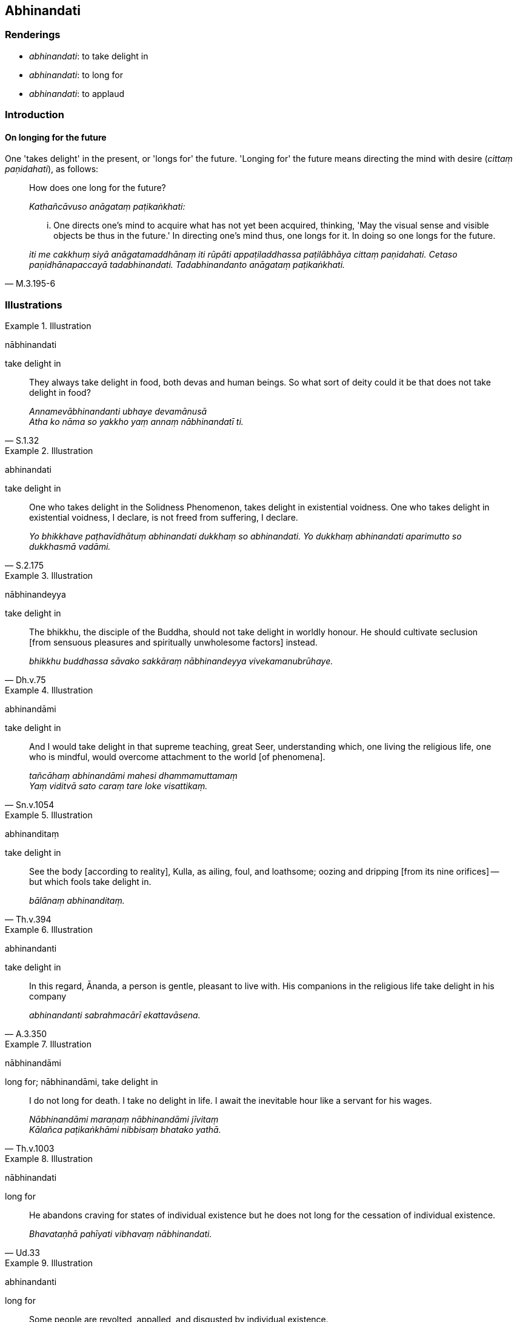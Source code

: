 == Abhinandati

=== Renderings

- _abhinandati_: to take delight in

- _abhinandati_: to long for

- _abhinandati_: to applaud

=== Introduction

==== On longing for the future

One 'takes delight' in the present, or 'longs for' the future. 'Longing for' 
the future means directing the mind with desire (_cittaṃ paṇidahati_), as 
follows:

____
How does one long for the future?

_Kathañcāvuso anāgataṃ paṭikaṅkhati:_
____

[quote, M.3.195-6]
____
... One directs one's mind to acquire what has not yet been acquired, thinking, 
'May the visual sense and visible objects be thus in the future.' In directing 
one's mind thus, one longs for it. In doing so one longs for the future.

_iti me cakkhuṃ siyā anāgatamaddhānaṃ iti rūpāti appaṭiladdhassa 
paṭilābhāya cittaṃ paṇidahati. Cetaso paṇidhānapaccayā 
tadabhinandati. Tadabhinandanto anāgataṃ paṭikaṅkhati._
____

=== Illustrations

.Illustration
====
nābhinandati

take delight in
====

[quote, S.1.32]
____
They always take delight in food, both devas and human beings. So what sort of 
deity could it be that does not take delight in food?

_Annamevābhinandanti ubhaye devamānusā +
Atha ko nāma so yakkho yaṃ annaṃ nābhinandatī ti._
____

.Illustration
====
abhinandati

take delight in
====

[quote, S.2.175]
____
One who takes delight in the Solidness Phenomenon, takes delight in existential 
voidness. One who takes delight in existential voidness, I declare, is not 
freed from suffering, I declare.

_Yo bhikkhave paṭhavīdhātuṃ abhinandati dukkhaṃ so abhinandati. Yo 
dukkhaṃ abhinandati aparimutto so dukkhasmā vadāmi._
____

.Illustration
====
nābhinandeyya

take delight in
====

[quote, Dh.v.75]
____
The bhikkhu, the disciple of the Buddha, should not take delight in worldly 
honour. He should cultivate seclusion [from sensuous pleasures and spiritually 
unwholesome factors] instead.

_bhikkhu buddhassa sāvako sakkāraṃ nābhinandeyya vivekamanubrūhaye._
____

.Illustration
====
abhinandāmi

take delight in
====

[quote, Sn.v.1054]
____
And I would take delight in that supreme teaching, great Seer, understanding 
which, one living the religious life, one who is mindful, would overcome 
attachment to the world [of phenomena].

_tañcāhaṃ abhinandāmi mahesi dhammamuttamaṃ +
Yaṃ viditvā sato caraṃ tare loke visattikaṃ._
____

.Illustration
====
abhinanditaṃ

take delight in
====

[quote, Th.v.394]
____
See the body [according to reality], Kulla, as ailing, foul, and loathsome; 
oozing and dripping [from its nine orifices] -- but which fools take delight in.

_bālānaṃ abhinanditaṃ._
____

.Illustration
====
abhinandanti

take delight in
====

[quote, A.3.350]
____
In this regard, Ānanda, a person is gentle, pleasant to live with. His 
companions in the religious life take delight in his company

_abhinandanti sabrahmacārī ekattavāsena._
____

.Illustration
====
nābhinandāmi

long for; nābhinandāmi, take delight in
====

[quote, Th.v.1003]
____
I do not long for death. I take no delight in life. I await the inevitable hour 
like a servant for his wages.

_Nābhinandāmi maraṇaṃ nābhinandāmi jīvitaṃ +
Kālañca paṭikaṅkhāmi nibbisaṃ bhatako yathā._
____

.Illustration
====
nābhinandati

long for
====

[quote, Ud.33]
____
He abandons craving for states of individual existence but he does not long for 
the cessation of individual existence.

_Bhavataṇhā pahīyati vibhavaṃ nābhinandati._
____

.Illustration
====
abhinandanti

long for
====

____
Some people are revolted, appalled, and disgusted by individual existence.

_bhaveneva kho paneke aṭṭiyamānā harāyamāsā jigucchamānā_
____

[quote, It.44]
____
They long for the cessation of individual existence

_vibhavaṃ abhinandanti._
____

.Illustration
====
abhinandati

long for
====

[quote, S.4.208-9]
____
Being affected by an unpleasant sense impression, he longs for sensuous 
pleasure.

_so dukkhāya vedanāya phuṭṭho samāno kāmasukhaṃ abhinandati._
____

.Illustration
====
abhinandanti

applaud
====

[quote, Dh.v.219]
____
A man who has long been living abroad, who returns safely from afar, his 
relatives, friends, and comrades applaud his return.

__Ñātimittā suhajjā ca abhinandanti āgataṃ._
____

.Illustration
====
abhinandiṃsu

applaud
====

[quote, S.5.109]
____
Those bhikkhus neither applauded those ascetics words, nor criticised them, but 
rose and left.

_neva abhinandiṃsu nappaṭikkosiṃsu. Anabhinanditvā appaṭikkositvā 
uṭṭhāyāsanā pakkamiṃsu._
____

.Illustration
====
abhinandīti

applaud
====

[quote, M.2.266]
____
Venerable Ānanda was pleased and applauded the Blessed One's words.

_attamano āyasmā ānando bhagavato bhāsitaṃ abhinandīti._
____

.Illustration
====
abhinanditabbaṃ

applaud
====

____
A bhikkhu makes a declaration of arahantship.

_bhikkhu aññaṃ vyākaroti khīṇā jāti vusitaṃ brahmacariyaṃ kataṃ 
karaṇīyaṃ nāparaṃ itthattāyā ti pajānāmi ti._
____

____
The bhikkhus words should be neither applauded nor criticised

_tassa bhikkhave bhikkhuno bhāsitaṃ neva abhinanditabbaṃ 
nappaṭikkositabbaṃ_
____

But he should be asked a question. If he answers correctly, then:

[quote, M.3.29-30]
____
... expressing one's approval, one may applaud and acclaim that bhikkhu's words

_tassa bhikkhave bhikkhuno sādhū ti bhāsitaṃ abhinanditabbaṃ 
anumoditabbaṃ._
____

.Illustration
====
nābhinandāmi

applaud
====

If one does not pardon those who confess their faults, one harbours 
unfriendliness:

[quote, S.1.25]
____
I do not applaud that unfriendliness, thus I pardon your transgression

_Taṃ veraṃ nābhinandāmi patigaṇhāmi voccayan ti._
____

